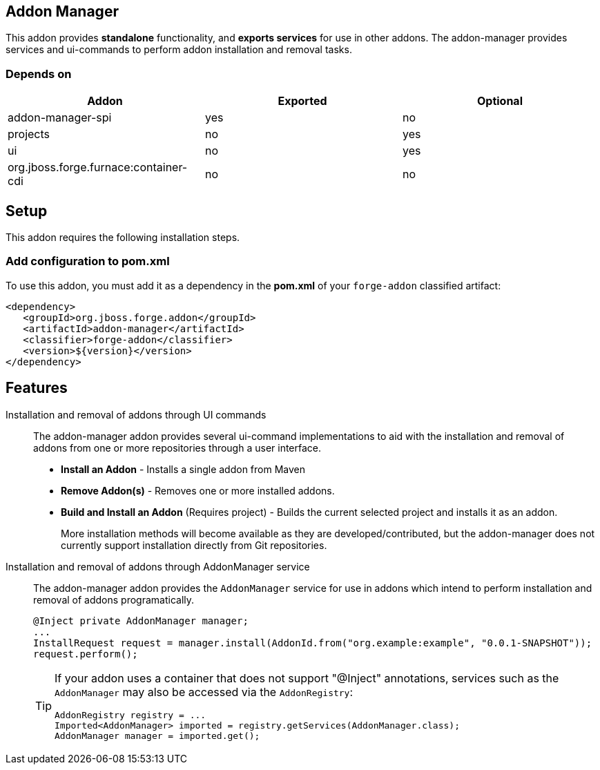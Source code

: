== Addon Manager
:idprefix: id_ 

This addon provides *standalone* functionality, and *exports services* for use in other addons. The addon-manager 
provides services and ui-commands to perform addon installation and removal tasks.

=== Depends on

[options="header"]
|===
|Addon |Exported |Optional

|addon-manager-spi
|yes
|no

|projects
|no
|yes

|ui
|no
|yes

|org.jboss.forge.furnace:container-cdi
|no
|no

|===

== Setup

This addon requires the following installation steps.

=== Add configuration to pom.xml 

To use this addon, you must add it as a dependency in the *pom.xml* of your `forge-addon` classified artifact:

[source,xml]
----
<dependency>
   <groupId>org.jboss.forge.addon</groupId>
   <artifactId>addon-manager</artifactId>
   <classifier>forge-addon</classifier>
   <version>${version}</version>
</dependency>
----

== Features

Installation and removal of addons through UI commands::
 The addon-manager addon provides several ui-command implementations to aid with the installation and removal of 
 addons from one or more repositories through a user interface.

 * *Install an Addon* - Installs a single addon from Maven 
 * *Remove Addon(s)* - Removes one or more installed addons.
 * *Build and Install an Addon* (Requires project) - Builds the current selected project and installs it as an addon.
+
More installation methods will become available as they are developed/contributed, but the addon-manager does not
currently support installation directly from Git repositories.
 
Installation and removal of addons through AddonManager service::
 The addon-manager addon provides the `AddonManager` service for use in addons which intend to perform installation
and removal of addons programatically.
+
[source,java]
----
@Inject private AddonManager manager;
...
InstallRequest request = manager.install(AddonId.from("org.example:example", "0.0.1-SNAPSHOT"));
request.perform();
----
+
[TIP] 
====
If your addon uses a container that does not support "@Inject" annotations, services such as the `AddonManager` may also be 
accessed via the `AddonRegistry`:

----
AddonRegistry registry = ...
Imported<AddonManager> imported = registry.getServices(AddonManager.class);
AddonManager manager = imported.get();
----
==== 
